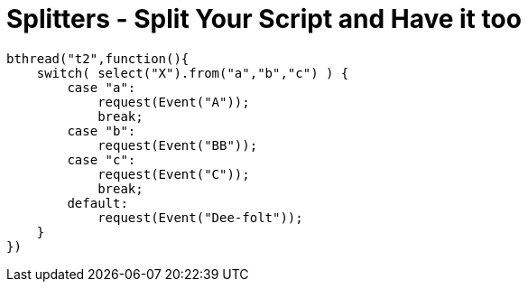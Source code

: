 # Splitters - Split Your Script and Have it too

[source, javascript]
-----
bthread("t2",function(){
    switch( select("X").from("a","b","c") ) {
        case "a":
            request(Event("A"));
            break;
        case "b":
            request(Event("BB"));
        case "c":
            request(Event("C"));
            break;
        default:
            request(Event("Dee-folt"));
    }
})
-----